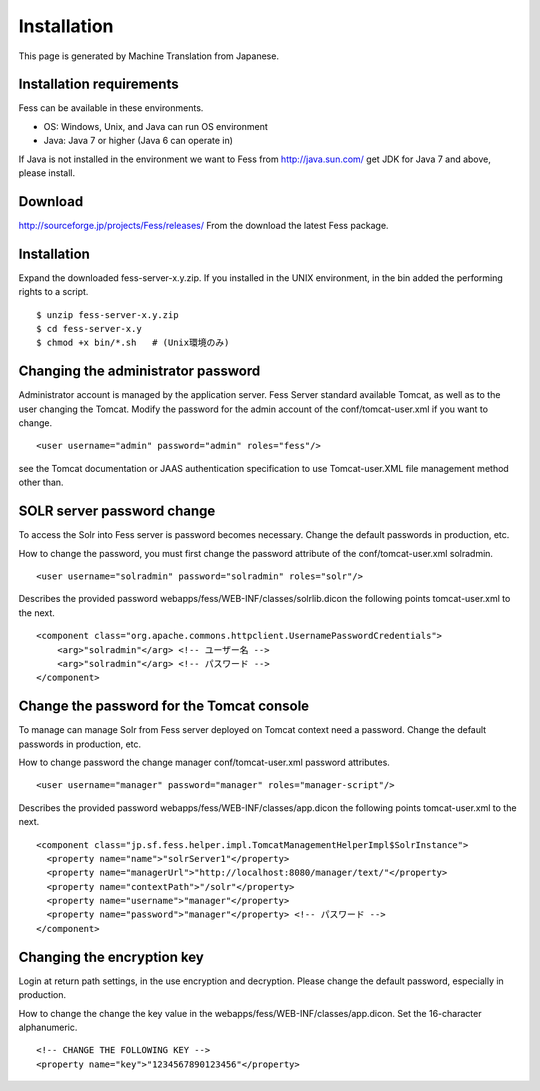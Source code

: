 ============
Installation
============

This page is generated by Machine Translation from Japanese.

Installation requirements
=========================

Fess can be available in these environments.

-  OS: Windows, Unix, and Java can run OS environment

-  Java: Java 7 or higher (Java 6 can operate in)

If Java is not installed in the environment we want to Fess from
http://java.sun.com/ get JDK for Java 7 and above, please install.

Download
========

`http://sourceforge.jp/projects/Fess/releases/ <http://sourceforge.jp/projects/fess/releases/>`__
From the download the latest Fess package.

Installation
============

Expand the downloaded fess-server-x.y.zip. If you installed in the UNIX
environment, in the bin added the performing rights to a script.

::

    $ unzip fess-server-x.y.zip
    $ cd fess-server-x.y
    $ chmod +x bin/*.sh   # (Unix環境のみ)

Changing the administrator password
===================================

Administrator account is managed by the application server. Fess Server
standard available Tomcat, as well as to the user changing the Tomcat.
Modify the password for the admin account of the conf/tomcat-user.xml if
you want to change.

::

    <user username="admin" password="admin" roles="fess"/>

see the Tomcat documentation or JAAS authentication specification to use
Tomcat-user.XML file management method other than.

SOLR server password change
===========================

To access the Solr into Fess server is password becomes necessary.
Change the default passwords in production, etc.

How to change the password, you must first change the password attribute
of the conf/tomcat-user.xml solradmin.

::

      <user username="solradmin" password="solradmin" roles="solr"/>

Describes the provided password
webapps/fess/WEB-INF/classes/solrlib.dicon the following points
tomcat-user.xml to the next.

::

    <component class="org.apache.commons.httpclient.UsernamePasswordCredentials">
        <arg>"solradmin"</arg> <!-- ユーザー名 -->
        <arg>"solradmin"</arg> <!-- パスワード -->
    </component>

Change the password for the Tomcat console
==========================================

To manage can manage Solr from Fess server deployed on Tomcat context
need a password. Change the default passwords in production, etc.

How to change password the change manager conf/tomcat-user.xml password
attributes.

::

      <user username="manager" password="manager" roles="manager-script"/>

Describes the provided password webapps/fess/WEB-INF/classes/app.dicon
the following points tomcat-user.xml to the next.

::

    <component class="jp.sf.fess.helper.impl.TomcatManagementHelperImpl$SolrInstance">
      <property name="name">"solrServer1"</property>
      <property name="managerUrl">"http://localhost:8080/manager/text/"</property>
      <property name="contextPath">"/solr"</property>
      <property name="username">"manager"</property>
      <property name="password">"manager"</property> <!-- パスワード -->
    </component>

Changing the encryption key
===========================

Login at return path settings, in the use encryption and decryption.
Please change the default password, especially in production.

How to change the change the key value in the
webapps/fess/WEB-INF/classes/app.dicon. Set the 16-character
alphanumeric.

::

    <!-- CHANGE THE FOLLOWING KEY -->
    <property name="key">"1234567890123456"</property>
